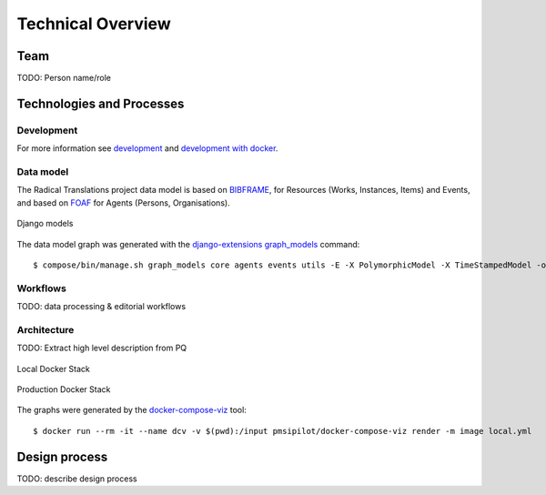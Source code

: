 .. _technical-overview:
.. highlight:: bash

Technical Overview
==================

Team
----

TODO: Person name/role

Technologies and Processes
--------------------------

Development
^^^^^^^^^^^

For more information see `development`_ and `development with docker`_.

.. _development: https://cookiecutter-django-kingsdigitallab.readthedocs.io/en/latest/developing-locally.html
.. _development with docker: https://cookiecutter-django-kingsdigitallab.readthedocs.io/en/latest/developing-locally-docker.html

Data model
^^^^^^^^^^

The Radical Translations project data model is based on BIBFRAME_, for
Resources (Works, Instances, Items) and Events, and based on FOAF_ for
Agents (Persons, Organisations).

.. figure:: _images/models.png
    :align: center
    :alt: Django models
    :figclass: align-center
    :width: 100%

    Django models

The data model graph was generated with the `django-extensions graph_models`_
command::

    $ compose/bin/manage.sh graph_models core agents events utils -E -X PolymorphicModel -X TimeStampedModel -o models.png

.. _BIBFRAME: https://www.loc.gov/bibframe/docs/bibframe2-model.html
.. _FOAF: http://xmlns.com/foaf/spec/
.. _django-extensions graph_models: https://django-extensions.readthedocs.io/en/latest/graph_models.html

Workflows
^^^^^^^^^

TODO: data processing & editorial workflows

Architecture
^^^^^^^^^^^^
TODO: Extract high level description from PQ

.. figure:: _images/docker-local.png
    :align: center
    :alt: Local Docker stack
    :figclass: align-center
    :width: 100%

    Local Docker Stack

.. figure:: _images/docker-production.png
    :align: center
    :alt: Production Docker stack
    :figclass: align-center
    :width: 100%

    Production Docker Stack

The graphs were generated by the docker-compose-viz_ tool::

    $ docker run --rm -it --name dcv -v $(pwd):/input pmsipilot/docker-compose-viz render -m image local.yml

.. _docker-compose-viz: https://github.com/ahmadawais/Emoji-Log

Design process
--------------

TODO: describe design process
